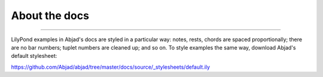 About the docs
==============

..

----

LilyPond examples in Abjad's docs are styled in a particular way: notes, rests, chords
are spaced proportionally; there are no bar numbers; tuplet numbers are cleaned up; and
so on. To style examples the same way, download Abjad's default stylesheet:

https://github.com/Abjad/abjad/tree/master/docs/source/_stylesheets/default.ily
